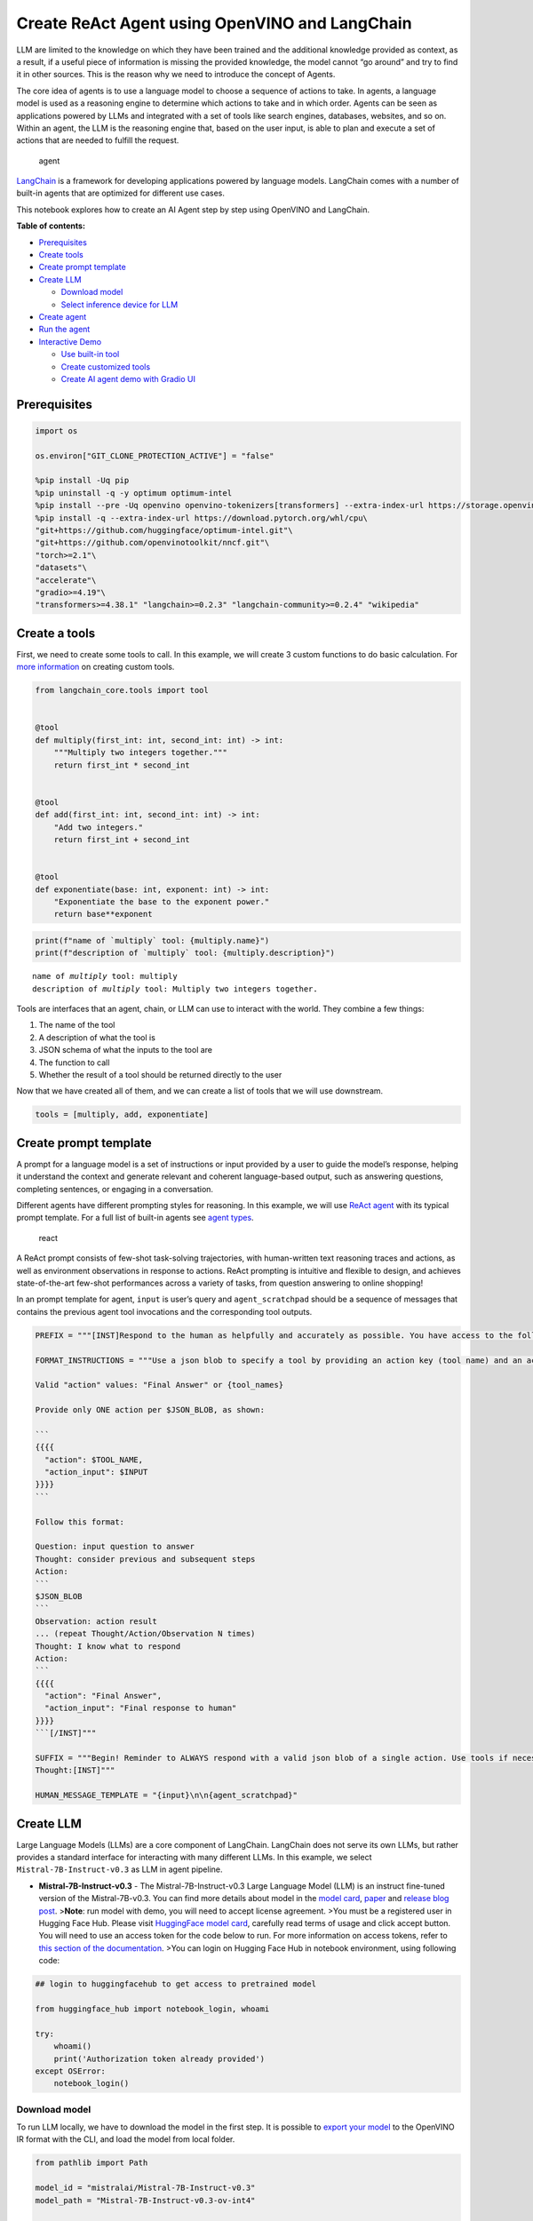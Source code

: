 Create ReAct Agent using OpenVINO and LangChain
===============================================

LLM are limited to the knowledge on which they have been trained and the
additional knowledge provided as context, as a result, if a useful piece
of information is missing the provided knowledge, the model cannot “go
around” and try to find it in other sources. This is the reason why we
need to introduce the concept of Agents.

The core idea of agents is to use a language model to choose a sequence
of actions to take. In agents, a language model is used as a reasoning
engine to determine which actions to take and in which order. Agents can
be seen as applications powered by LLMs and integrated with a set of
tools like search engines, databases, websites, and so on. Within an
agent, the LLM is the reasoning engine that, based on the user input, is
able to plan and execute a set of actions that are needed to fulfill the
request.

.. figure:: https://github.com/openvinotoolkit/openvino_notebooks/assets/91237924/22fa5396-8381-400f-a78f-97e25d57d807
   :alt: agent

   agent

`LangChain <https://python.langchain.com/docs/get_started/introduction>`__
is a framework for developing applications powered by language models.
LangChain comes with a number of built-in agents that are optimized for
different use cases.

This notebook explores how to create an AI Agent step by step using
OpenVINO and LangChain.

**Table of contents:**


-  `Prerequisites <#prerequisites>`__
-  `Create tools <#create-tools>`__
-  `Create prompt template <#create-prompt-template>`__
-  `Create LLM <#create-llm>`__

   -  `Download model <#select-model>`__
   -  `Select inference device for
      LLM <#select-inference-device-for-llm>`__

-  `Create agent <#create-agent>`__
-  `Run the agent <#run-agent>`__
-  `Interactive Demo <#interactive-demo>`__

   -  `Use built-in tool <#use-built-in-tool>`__
   -  `Create customized tools <#create-customized-tools>`__
   -  `Create AI agent demo with Gradio
      UI <#create-ai-agent-demo-with-gradio-ui>`__

Prerequisites
-------------



.. code:: ipython3

    import os
    
    os.environ["GIT_CLONE_PROTECTION_ACTIVE"] = "false"
    
    %pip install -Uq pip
    %pip uninstall -q -y optimum optimum-intel
    %pip install --pre -Uq openvino openvino-tokenizers[transformers] --extra-index-url https://storage.openvinotoolkit.org/simple/wheels/nightly
    %pip install -q --extra-index-url https://download.pytorch.org/whl/cpu\
    "git+https://github.com/huggingface/optimum-intel.git"\
    "git+https://github.com/openvinotoolkit/nncf.git"\
    "torch>=2.1"\
    "datasets"\
    "accelerate"\
    "gradio>=4.19"\
    "transformers>=4.38.1" "langchain>=0.2.3" "langchain-community>=0.2.4" "wikipedia"

Create a tools
--------------



First, we need to create some tools to call. In this example, we will
create 3 custom functions to do basic calculation. For `more
information <https://python.langchain.com/docs/modules/tools/>`__ on
creating custom tools.

.. code:: ipython3

    from langchain_core.tools import tool
    
    
    @tool
    def multiply(first_int: int, second_int: int) -> int:
        """Multiply two integers together."""
        return first_int * second_int
    
    
    @tool
    def add(first_int: int, second_int: int) -> int:
        "Add two integers."
        return first_int + second_int
    
    
    @tool
    def exponentiate(base: int, exponent: int) -> int:
        "Exponentiate the base to the exponent power."
        return base**exponent

.. code:: ipython3

    print(f"name of `multiply` tool: {multiply.name}")
    print(f"description of `multiply` tool: {multiply.description}")


.. parsed-literal::

    name of `multiply` tool: multiply
    description of `multiply` tool: Multiply two integers together.


Tools are interfaces that an agent, chain, or LLM can use to interact
with the world. They combine a few things:

1. The name of the tool
2. A description of what the tool is
3. JSON schema of what the inputs to the tool are
4. The function to call
5. Whether the result of a tool should be returned directly to the user

Now that we have created all of them, and we can create a list of tools
that we will use downstream.

.. code:: ipython3

    tools = [multiply, add, exponentiate]

Create prompt template
----------------------



A prompt for a language model is a set of instructions or input provided
by a user to guide the model’s response, helping it understand the
context and generate relevant and coherent language-based output, such
as answering questions, completing sentences, or engaging in a
conversation.

Different agents have different prompting styles for reasoning. In this
example, we will use `ReAct agent <https://react-lm.github.io/>`__ with
its typical prompt template. For a full list of built-in agents see
`agent
types <https://python.langchain.com/docs/modules/agents/agent_types/>`__.

.. figure:: https://github.com/openvinotoolkit/openvino_notebooks/assets/91237924/a83bdf7f-bb9d-4b1f-9a0a-3fe4a76ba1ae
   :alt: react

   react

A ReAct prompt consists of few-shot task-solving trajectories, with
human-written text reasoning traces and actions, as well as environment
observations in response to actions. ReAct prompting is intuitive and
flexible to design, and achieves state-of-the-art few-shot performances
across a variety of tasks, from question answering to online shopping!

In an prompt template for agent, ``input`` is user’s query and
``agent_scratchpad`` should be a sequence of messages that contains the
previous agent tool invocations and the corresponding tool outputs.

.. code:: ipython3

    PREFIX = """[INST]Respond to the human as helpfully and accurately as possible. You have access to the following tools:"""
    
    FORMAT_INSTRUCTIONS = """Use a json blob to specify a tool by providing an action key (tool name) and an action_input key (tool input).
    
    Valid "action" values: "Final Answer" or {tool_names}
    
    Provide only ONE action per $JSON_BLOB, as shown:
    
    ```
    {{{{
      "action": $TOOL_NAME,
      "action_input": $INPUT
    }}}}
    ```
    
    Follow this format:
    
    Question: input question to answer
    Thought: consider previous and subsequent steps
    Action:
    ```
    $JSON_BLOB
    ```
    Observation: action result
    ... (repeat Thought/Action/Observation N times)
    Thought: I know what to respond
    Action:
    ```
    {{{{
      "action": "Final Answer",
      "action_input": "Final response to human"
    }}}}
    ```[/INST]"""
    
    SUFFIX = """Begin! Reminder to ALWAYS respond with a valid json blob of a single action. Use tools if necessary. Respond directly if appropriate. Format is Action:```$JSON_BLOB```then Observation:.
    Thought:[INST]"""
    
    HUMAN_MESSAGE_TEMPLATE = "{input}\n\n{agent_scratchpad}"

Create LLM
----------



Large Language Models (LLMs) are a core component of LangChain.
LangChain does not serve its own LLMs, but rather provides a standard
interface for interacting with many different LLMs. In this example, we
select ``Mistral-7B-Instruct-v0.3`` as LLM in agent pipeline.

-  **Mistral-7B-Instruct-v0.3** - The Mistral-7B-Instruct-v0.3 Large
   Language Model (LLM) is an instruct fine-tuned version of the
   Mistral-7B-v0.3. You can find more details about model in the `model
   card <https://huggingface.co/mistralai/Mistral-7B-Instruct-v0.3>`__,
   `paper <https://arxiv.org/abs/2310.06825>`__ and `release blog
   post <https://mistral.ai/news/announcing-mistral-7b/>`__.
   >\ **Note**: run model with demo, you will need to accept license
   agreement. >You must be a registered user in Hugging Face Hub.
   Please visit `HuggingFace model
   card <https://huggingface.co/mistralai/Mistral-7B-Instruct-v0.3>`__,
   carefully read terms of usage and click accept button. You will need
   to use an access token for the code below to run. For more
   information on access tokens, refer to `this section of the
   documentation <https://huggingface.co/docs/hub/security-tokens>`__.
   >You can login on Hugging Face Hub in notebook environment, using
   following code:

.. code:: python

       ## login to huggingfacehub to get access to pretrained model 

       from huggingface_hub import notebook_login, whoami

       try:
           whoami()
           print('Authorization token already provided')
       except OSError:
           notebook_login()

Download model
~~~~~~~~~~~~~~



To run LLM locally, we have to download the model in the first step. It
is possible to `export your
model <https://github.com/huggingface/optimum-intel?tab=readme-ov-file#export>`__
to the OpenVINO IR format with the CLI, and load the model from local
folder.

.. code:: ipython3

    from pathlib import Path
    
    model_id = "mistralai/Mistral-7B-Instruct-v0.3"
    model_path = "Mistral-7B-Instruct-v0.3-ov-int4"
    
    if not Path(model_path).exists():
        !optimum-cli export openvino --model {model_id} --task text-generation-with-past --trust-remote-code --weight-format int4 {model_path}

Select inference device for LLM
~~~~~~~~~~~~~~~~~~~~~~~~~~~~~~~



.. code:: ipython3

    import openvino as ov
    import ipywidgets as widgets
    
    core = ov.Core()
    
    support_devices = core.available_devices
    if "NPU" in support_devices:
        support_devices.remove("NPU")
    
    device = widgets.Dropdown(
        options=support_devices + ["AUTO"],
        value="CPU",
        description="Device:",
        disabled=False,
    )
    
    device




.. parsed-literal::

    Dropdown(description='Device:', options=('CPU', 'GPU', 'AUTO'), value='CPU')



OpenVINO models can be run locally through the ``HuggingFacePipeline``
class in LangChain. To deploy a model with OpenVINO, you can specify the
``backend="openvino"`` parameter to trigger OpenVINO as backend
inference framework. For `more
information <https://python.langchain.com/docs/integrations/llms/openvino/>`__.

.. code:: ipython3

    from langchain_community.llms.huggingface_pipeline import HuggingFacePipeline
    from transformers.generation.stopping_criteria import StoppingCriteriaList, StoppingCriteria
    
    
    class StopSequenceCriteria(StoppingCriteria):
        """
        This class can be used to stop generation whenever a sequence of tokens is encountered.
    
        Args:
            stop_sequences (`str` or `List[str]`):
                The sequence (or list of sequences) on which to stop execution.
            tokenizer:
                The tokenizer used to decode the model outputs.
        """
    
        def __init__(self, stop_sequences, tokenizer):
            if isinstance(stop_sequences, str):
                stop_sequences = [stop_sequences]
            self.stop_sequences = stop_sequences
            self.tokenizer = tokenizer
    
        def __call__(self, input_ids, scores, **kwargs) -> bool:
            decoded_output = self.tokenizer.decode(input_ids.tolist()[0])
            return any(decoded_output.endswith(stop_sequence) for stop_sequence in self.stop_sequences)
    
    
    ov_config = {"PERFORMANCE_HINT": "LATENCY", "NUM_STREAMS": "1", "CACHE_DIR": ""}
    stop_tokens = ["Observation:"]
    
    ov_llm = HuggingFacePipeline.from_model_id(
        model_id=model_path,
        task="text-generation",
        backend="openvino",
        model_kwargs={
            "device": device.value,
            "ov_config": ov_config,
            "trust_remote_code": True,
        },
        pipeline_kwargs={"max_new_tokens": 2048},
    )
    ov_llm = ov_llm.bind(skip_prompt=True, stop=["Observation:"])
    
    tokenizer = ov_llm.pipeline.tokenizer
    ov_llm.pipeline._forward_params["stopping_criteria"] = StoppingCriteriaList([StopSequenceCriteria(stop_tokens, tokenizer)])


.. parsed-literal::

    2024-06-07 23:17:16.804739: I tensorflow/core/util/port.cc:111] oneDNN custom operations are on. You may see slightly different numerical results due to floating-point round-off errors from different computation orders. To turn them off, set the environment variable `TF_ENABLE_ONEDNN_OPTS=0`.
    2024-06-07 23:17:16.807973: I tensorflow/tsl/cuda/cudart_stub.cc:28] Could not find cuda drivers on your machine, GPU will not be used.
    2024-06-07 23:17:16.850235: E tensorflow/compiler/xla/stream_executor/cuda/cuda_dnn.cc:9342] Unable to register cuDNN factory: Attempting to register factory for plugin cuDNN when one has already been registered
    2024-06-07 23:17:16.850258: E tensorflow/compiler/xla/stream_executor/cuda/cuda_fft.cc:609] Unable to register cuFFT factory: Attempting to register factory for plugin cuFFT when one has already been registered
    2024-06-07 23:17:16.850290: E tensorflow/compiler/xla/stream_executor/cuda/cuda_blas.cc:1518] Unable to register cuBLAS factory: Attempting to register factory for plugin cuBLAS when one has already been registered
    2024-06-07 23:17:16.859334: I tensorflow/core/platform/cpu_feature_guard.cc:182] This TensorFlow binary is optimized to use available CPU instructions in performance-critical operations.
    To enable the following instructions: AVX2 AVX512F AVX512_VNNI FMA, in other operations, rebuild TensorFlow with the appropriate compiler flags.
    2024-06-07 23:17:17.692415: W tensorflow/compiler/tf2tensorrt/utils/py_utils.cc:38] TF-TRT Warning: Could not find TensorRT
    You set `add_prefix_space`. The tokenizer needs to be converted from the slow tokenizers
    The argument `trust_remote_code` is to be used along with export=True. It will be ignored.
    Compiling the model to GPU ...


You can get additional inference speed improvement with [Dynamic
Quantization of activations and KV-cache quantization] on
CPU(https://docs.openvino.ai/2024/learn-openvino/llm_inference_guide/llm-inference-hf.html#enabling-openvino-runtime-optimizations).
These options can be enabled with ``ov_config`` as follows:

.. code:: ipython3

    ov_config = {
        "KV_CACHE_PRECISION": "u8",
        "DYNAMIC_QUANTIZATION_GROUP_SIZE": "32",
        "PERFORMANCE_HINT": "LATENCY",
        "NUM_STREAMS": "1",
        "CACHE_DIR": "",
    }

Create agent
------------



Now that we have defined the tools, prompt template and LLM, we can
create the agent_executor.

The agent executor is the runtime for an agent. This is what actually
calls the agent, executes the actions it chooses, passes the action
outputs back to the agent, and repeats.

.. code:: ipython3

    from langchain.agents import AgentExecutor, StructuredChatAgent
    
    agent = StructuredChatAgent.from_llm_and_tools(
        ov_llm,
        tools,
        prefix=PREFIX,
        suffix=SUFFIX,
        human_message_template=HUMAN_MESSAGE_TEMPLATE,
        format_instructions=FORMAT_INSTRUCTIONS,
    )
    agent_executor = AgentExecutor(agent=agent, tools=tools, verbose=True)

Run the agent
-------------



We can now run the agent with a math query. Before getting the final
answer, a agent executor will also produce intermediate steps of
reasoning and actions. The format of these messages will follow your
prompt template.

.. code:: ipython3

    agent_executor.invoke({"input": "Take 3 to the fifth power and multiply that by the sum of twelve and three, then square the whole result"})


.. parsed-literal::

    
    
    > Entering new AgentExecutor chain...
    Thought: I can use the exponentiate and add tools to solve the first part, and then use the multiply tool for the second part, and finally the exponentiate tool again to square the result.
    
    Action:
    ```
    {
      "action": "exponentiate",
      "action_input": {"base": 3, "exponent": 5}
    }
    ```
    Observation:
    Observation: 243
    Thought: Now I need to add twelve and three
    
    Action:
    ```
    {
      "action": "add",
      "action_input": {"first_int": 12, "second_int": 3}
    }
    ```
    Observation:
    Observation: 15
    Thought: Now I need to multiply the result by 243
    
    Action:
    ```
    {
      "action": "multiply",
      "action_input": {"first_int": 243, "second_int": 15}
    }
    ```
    Observation:
    Observation: 3645
    Thought: Finally, I need to square the result
    
    Action:
    ```
    {
      "action": "exponentiate",
      "action_input": {"base": 3645, "exponent": 2}
    }
    ```
    Observation:
    Observation: 13286025
    Thought: I know what to respond
    
    Action:
    ```
    {
      "action": "Final Answer",
      "action_input": "The final answer is 13286025"
    }
    ```
    
    > Finished chain.




.. parsed-literal::

    {'input': 'Take 3 to the fifth power and multiply that by the sum of twelve and three, then square the whole result',
     'output': 'The final answer is 13286025'}



Interactive Demo
----------------



Let’s create a interactive agent using
`Gradio <https://www.gradio.app/>`__.

Use built-in tools
~~~~~~~~~~~~~~~~~~



LangChain has provided a list of all `built-in
tools <https://python.langchain.com/docs/integrations/tools/>`__. In
this example, we will use ``Wikipedia`` python package to query key
words generated by agent.

.. code:: ipython3

    from langchain_community.tools import WikipediaQueryRun
    from langchain_community.utilities import WikipediaAPIWrapper
    from langchain_core.pydantic_v1 import BaseModel, Field
    from langchain_core.callbacks import CallbackManagerForToolRun
    from typing import Optional
    
    
    class WikipediaQueryRunWrapper(WikipediaQueryRun):
        def _run(
            self,
            text: str,
            run_manager: Optional[CallbackManagerForToolRun] = None,
        ) -> str:
            """Use the Wikipedia tool."""
            return self.api_wrapper.run(text)
    
    
    api_wrapper = WikipediaAPIWrapper(top_k_results=2, doc_content_chars_max=1000)
    
    
    class WikiInputs(BaseModel):
        """inputs to the wikipedia tool."""
    
        text: str = Field(description="query to look up on wikipedia.")
    
    
    wikipedia = WikipediaQueryRunWrapper(
        description="A wrapper around Wikipedia. Useful for when you need to answer general questions about people, places, companies, facts, historical events, or other subjects. Input should be a search query.",
        args_schema=WikiInputs,
        api_wrapper=api_wrapper,
    )

.. code:: ipython3

    wikipedia.invoke({"text": "OpenVINO"})




.. parsed-literal::

    'Page: OpenVINO\nSummary: OpenVINO is an open-source software toolkit for optimizing and deploying deep learning models. It enables programmers to develop scalable and efficient AI solutions with relatively few lines of code. It supports several popular model formats and categories, such as large language models, computer vision, and generative AI.\nActively developed by Intel, it prioritizes high-performance inference on Intel hardware but also supports ARM/ARM64 processors and encourages contributors to add new devices to the portfolio.\nBased in C++, it offers the following APIs: C/C++, Python, and Node.js (an early preview).\nOpenVINO is cross-platform and free for use under Apache License 2.0.\n\nPage: Stable Diffusion\nSummary: Stable Diffusion is a deep learning, text-to-image model released in 2022 based on diffusion techniques. It is considered to be a part of the ongoing artificial intelligence boom.\nIt is primarily used to generate detailed images conditioned on text descriptions, t'



Create customized tools
~~~~~~~~~~~~~~~~~~~~~~~



In this examples, we will create 2 customized tools for
``image generation`` and ``weather qurey``.

.. code:: ipython3

    import urllib.parse
    import json5
    
    
    @tool
    def painting(prompt: str) -> str:
        """
        AI painting (image generation) service, input text description, and return the image URL drawn based on text information.
        """
        prompt = urllib.parse.quote(prompt)
        return json5.dumps({"image_url": f"https://image.pollinations.ai/prompt/{prompt}"}, ensure_ascii=False)
    
    
    painting.invoke({"prompt": "a cat"})




.. parsed-literal::

    '{image_url: "https://image.pollinations.ai/prompt/a%20cat"}'



.. code:: ipython3

    @tool
    def weather(
        city_name: str,
    ) -> str:
        """
        Get the current weather for `city_name`
        """
    
        if not isinstance(city_name, str):
            raise TypeError("City name must be a string")
    
        key_selection = {
            "current_condition": [
                "temp_C",
                "FeelsLikeC",
                "humidity",
                "weatherDesc",
                "observation_time",
            ],
        }
        import requests
    
        resp = requests.get(f"https://wttr.in/{city_name}?format=j1")
        resp.raise_for_status()
        resp = resp.json()
        ret = {k: {_v: resp[k][0][_v] for _v in v} for k, v in key_selection.items()}
    
        return str(ret)
    
    
    weather.invoke({"city_name": "London"})




.. parsed-literal::

    "{'current_condition': {'temp_C': '9', 'FeelsLikeC': '8', 'humidity': '93', 'weatherDesc': [{'value': 'Sunny'}], 'observation_time': '04:39 AM'}}"



Create AI agent demo with Gradio UI
~~~~~~~~~~~~~~~~~~~~~~~~~~~~~~~~~~~



.. code:: ipython3

    tools = [wikipedia, painting, weather]
    
    agent = StructuredChatAgent.from_llm_and_tools(
        ov_llm,
        tools,
        prefix=PREFIX,
        suffix=SUFFIX,
        human_message_template=HUMAN_MESSAGE_TEMPLATE,
        format_instructions=FORMAT_INSTRUCTIONS,
    )
    agent_executor = AgentExecutor(agent=agent, tools=tools, verbose=True)

.. code:: ipython3

    import gradio as gr
    
    examples = [
        ["Based on current weather in London, show me a picture of Big Ben through its URL"],
        ["What is OpenVINO ?"],
        ["Create an image of pink cat and return its URL"],
        ["How many people live in Canada ?"],
        ["What is the weather like in New York now ?"],
    ]
    
    
    def partial_text_processor(partial_text, new_text):
        """
        helper for updating partially generated answer, used by default
    
        Params:
          partial_text: text buffer for storing previosly generated text
          new_text: text update for the current step
        Returns:
          updated text string
    
        """
        partial_text += new_text
        return partial_text
    
    
    def user(message, history):
        """
        callback function for updating user messages in interface on submit button click
    
        Params:
          message: current message
          history: conversation history
        Returns:
          None
        """
        # Append the user's message to the conversation history
        return "", history + [[message, ""]]
    
    
    def bot(history):
        """
        callback function for running chatbot on submit button click
    
        Params:
          history: conversation history
    
        """
        partial_text = ""
    
        for new_text in agent_executor.stream(
            {"input": history[-1][0]},
        ):
            if "output" in new_text.keys():
                partial_text = partial_text_processor(partial_text, new_text["output"])
                history[-1][1] = partial_text
                yield history
    
    
    def request_cancel():
        ov_llm.pipeline.model.request.cancel()
    
    
    with gr.Blocks(
        theme=gr.themes.Soft(),
        css=".disclaimer {font-variant-caps: all-small-caps;}",
    ) as demo:
        names = [tool.name for tool in tools]
        gr.Markdown(f"""<h1><center>OpenVINO Agent for {str(names)}</center></h1>""")
        chatbot = gr.Chatbot(height=500)
        with gr.Row():
            with gr.Column():
                msg = gr.Textbox(
                    label="Chat Message Box",
                    placeholder="Chat Message Box",
                    show_label=False,
                    container=False,
                )
            with gr.Column():
                with gr.Row():
                    submit = gr.Button("Submit")
                    stop = gr.Button("Stop")
                    clear = gr.Button("Clear")
        gr.Examples(examples, inputs=msg, label="Click on any example and press the 'Submit' button")
    
        submit_event = msg.submit(
            fn=user,
            inputs=[msg, chatbot],
            outputs=[msg, chatbot],
            queue=False,
        ).then(
            fn=bot,
            inputs=[
                chatbot,
            ],
            outputs=chatbot,
            queue=True,
        )
        submit_click_event = submit.click(
            fn=user,
            inputs=[msg, chatbot],
            outputs=[msg, chatbot],
            queue=False,
        ).then(
            fn=bot,
            inputs=[
                chatbot,
            ],
            outputs=chatbot,
            queue=True,
        )
        stop.click(
            fn=request_cancel,
            inputs=None,
            outputs=None,
            cancels=[submit_event, submit_click_event],
            queue=False,
        )
        clear.click(lambda: None, None, chatbot, queue=False)
    
    # if you are launching remotely, specify server_name and server_port
    #  demo.launch(server_name='your server name', server_port='server port in int')
    # if you have any issue to launch on your platform, you can pass share=True to launch method:
    # demo.launch(share=True)
    # it creates a publicly shareable link for the interface. Read more in the docs: https://gradio.app/docs/
    demo.launch()


.. parsed-literal::

    
    
    > Entering new AgentExecutor chain...
    Thought: I need to use the weather tool to get the current weather in London, then use the painting tool to generate a picture of Big Ben based on the weather information.
    
    Action:
    ```
    {
      "action": "weather",
      "action_input": "London"
    }
    ```
    
    Observation:
    Observation: {'current_condition': {'temp_C': '9', 'FeelsLikeC': '8', 'humidity': '93', 'weatherDesc': [{'value': 'Sunny'}], 'observation_time': '04:39 AM'}}
    Thought: I have the current weather in London. Now I can use the painting tool to generate a picture of Big Ben based on the weather information.
    
    Action:
    ```
    {
      "action": "painting",
      "action_input": "Big Ben, sunny day"
    }
    ```
    
    Observation:
    Observation: {image_url: "https://image.pollinations.ai/prompt/Big%20Ben%2C%20sunny%20day"}
    Thought: I have the image URL of Big Ben on a sunny day. Now I can respond to the human with the image URL.
    
    Action:
    ```
    {
      "action": "Final Answer",
      "action_input": "Here is the image of Big Ben on a sunny day: https://image.pollinations.ai/prompt/Big%20Ben%2C%20sunny%20day"
    }
    ```
    Observation:
    
    > Finished chain.


.. code:: ipython3

    # please run this cell for stopping gradio interface
    demo.close()
